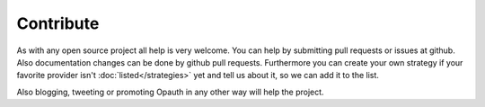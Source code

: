 Contribute
==========

As with any open source project all help is very welcome. You can help by submitting pull requests or issues at github.
Also documentation changes can be done by github pull requests.
Furthermore you can create your own strategy if your favorite provider isn't :doc:`listed</strategies>` yet and tell us
about it, so we can add it to the list.

Also blogging, tweeting or promoting Opauth in any other way will help the project.

